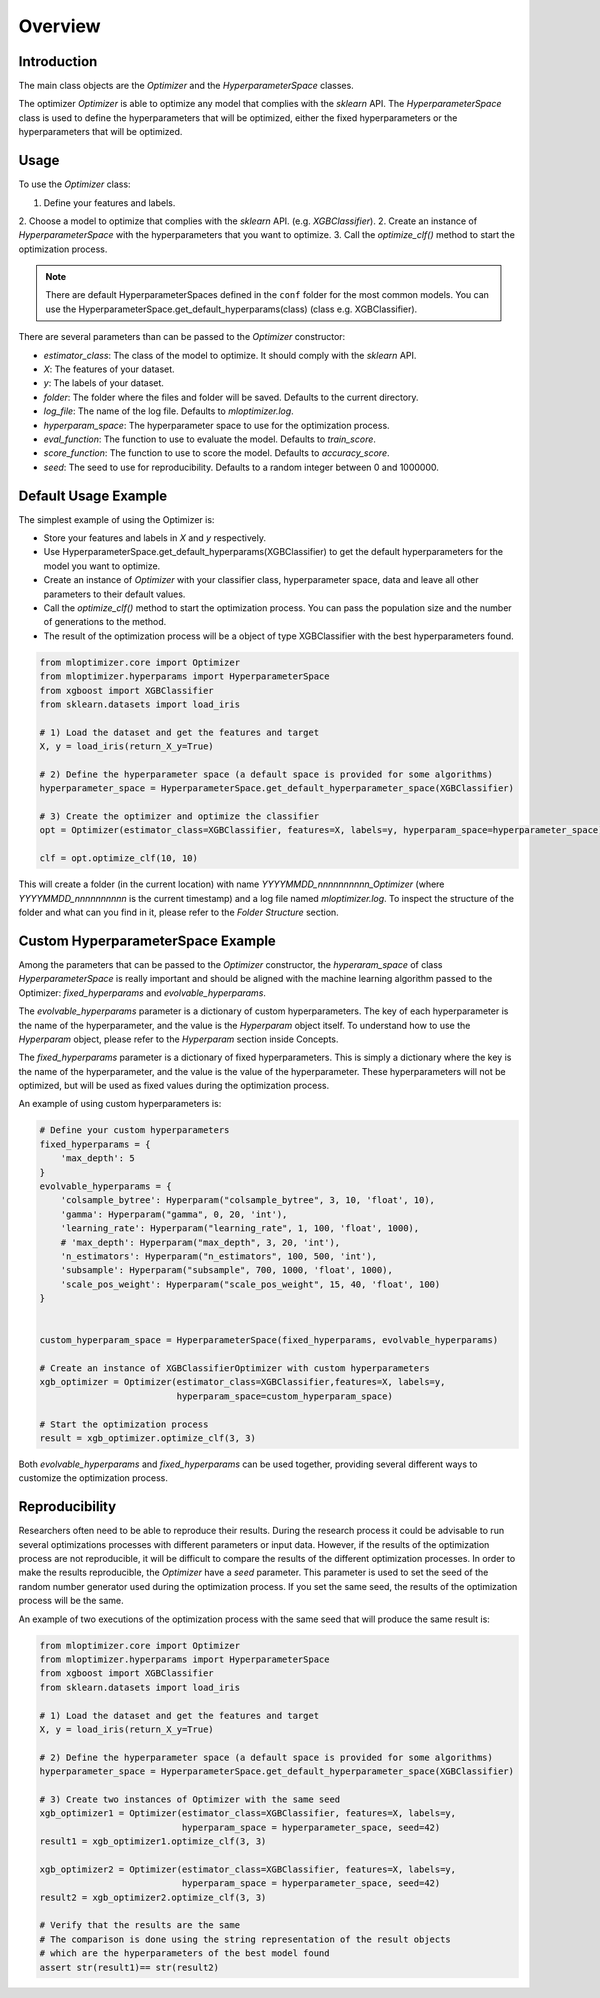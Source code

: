 =========================
Overview
=========================

Introduction
------------
The main class objects are the `Optimizer` and the `HyperparameterSpace` classes.

The optimizer `Optimizer` is able to optimize any model that complies with the `sklearn` API.
The `HyperparameterSpace` class is used to define the hyperparameters that will be optimized, either
the fixed hyperparameters or the hyperparameters that will be optimized.

Usage
-----
To use the `Optimizer` class:

1. Define your features and labels.
2. Choose a model to optimize that complies with the `sklearn` API. (e.g. `XGBClassifier`).
2. Create an instance of `HyperparameterSpace` with the hyperparameters that you want to optimize.
3. Call the `optimize_clf()` method to start the optimization process.

.. note::
    There are default HyperparameterSpaces defined in the ``conf`` folder for the most common models.
    You can use the HyperparameterSpace.get_default_hyperparams(class) (class e.g. XGBClassifier).

There are several parameters than can be passed to the `Optimizer` constructor:

- `estimator_class`: The class of the model to optimize. It should comply with the `sklearn` API.
- `X`: The features of your dataset.
- `y`: The labels of your dataset.
- `folder`: The folder where the files and folder will be saved. Defaults to the current directory.
- `log_file`: The name of the log file. Defaults to `mloptimizer.log`.
- `hyperparam_space`: The hyperparameter space to use for the optimization process.
- `eval_function`: The function to use to evaluate the model. Defaults to `train_score`.
- `score_function`: The function to use to score the model. Defaults to `accuracy_score`.
- `seed`: The seed to use for reproducibility. Defaults to a random integer between 0 and 1000000.


Default Usage Example
---------------------

The simplest example of using the Optimizer is:

- Store your features and labels in `X` and `y` respectively.
- Use HyperparameterSpace.get_default_hyperparams(XGBClassifier) to get the default hyperparameters for the model you want to optimize.
- Create an instance of `Optimizer` with your classifier class, hyperparameter space, data and leave all other parameters to their default values.
- Call the `optimize_clf()` method to start the optimization process. You can pass the population size and the number of generations to the method.
- The result of the optimization process will be a object of type XGBClassifier with the best hyperparameters found.

.. code-block:: python

    from mloptimizer.core import Optimizer
    from mloptimizer.hyperparams import HyperparameterSpace
    from xgboost import XGBClassifier
    from sklearn.datasets import load_iris

    # 1) Load the dataset and get the features and target
    X, y = load_iris(return_X_y=True)

    # 2) Define the hyperparameter space (a default space is provided for some algorithms)
    hyperparameter_space = HyperparameterSpace.get_default_hyperparameter_space(XGBClassifier)

    # 3) Create the optimizer and optimize the classifier
    opt = Optimizer(estimator_class=XGBClassifier, features=X, labels=y, hyperparam_space=hyperparameter_space)

    clf = opt.optimize_clf(10, 10)

This will create a folder (in the current location) with name `YYYYMMDD_nnnnnnnnnn_Optimizer`
(where `YYYYMMDD_nnnnnnnnnn` is the current timestamp) and a log file named `mloptimizer.log`.
To inspect the structure of the folder and what can you find in it, please refer to the `Folder Structure` section.

Custom HyperparameterSpace Example
----------------------------------

Among the parameters that can be passed to the `Optimizer` constructor,
the `hyperaram_space` of class `HyperparameterSpace` is really important
and should be aligned with the machine learning algorithm passed to the Optimizer: `fixed_hyperparams`
and `evolvable_hyperparams`.

The `evolvable_hyperparams` parameter is a dictionary of custom hyperparameters.
The key of each hyperparameter is the name of the hyperparameter, and the value is the `Hyperparam` object itself.
To understand how to use the `Hyperparam` object, please refer to the `Hyperparam` section inside Concepts.

The `fixed_hyperparams` parameter is a dictionary of fixed hyperparameters.
This is simply a dictionary where the key is the name of the hyperparameter, and the value is the value of the hyperparameter.
These hyperparameters will not be optimized, but will be used as fixed values during the optimization process.

An example of using custom hyperparameters is:

.. code-block:: python

    # Define your custom hyperparameters
    fixed_hyperparams = {
        'max_depth': 5
    }
    evolvable_hyperparams = {
        'colsample_bytree': Hyperparam("colsample_bytree", 3, 10, 'float', 10),
        'gamma': Hyperparam("gamma", 0, 20, 'int'),
        'learning_rate': Hyperparam("learning_rate", 1, 100, 'float', 1000),
        # 'max_depth': Hyperparam("max_depth", 3, 20, 'int'),
        'n_estimators': Hyperparam("n_estimators", 100, 500, 'int'),
        'subsample': Hyperparam("subsample", 700, 1000, 'float', 1000),
        'scale_pos_weight': Hyperparam("scale_pos_weight", 15, 40, 'float', 100)
    }


    custom_hyperparam_space = HyperparameterSpace(fixed_hyperparams, evolvable_hyperparams)

    # Create an instance of XGBClassifierOptimizer with custom hyperparameters
    xgb_optimizer = Optimizer(estimator_class=XGBClassifier,features=X, labels=y,
                              hyperparam_space=custom_hyperparam_space)

    # Start the optimization process
    result = xgb_optimizer.optimize_clf(3, 3)





Both `evolvable_hyperparams` and `fixed_hyperparams` can be used together,
providing several different ways to customize the optimization process.

Reproducibility
---------------

Researchers often need to be able to reproduce their results. During the research process it could be
advisable to run several optimizations processes with different parameters or input data.
However, if the results of the optimization process are not reproducible, it will be difficult to compare
the results of the different optimization processes.
In order to make the results reproducible, the `Optimizer` have a `seed` parameter.
This parameter is used to set the seed of the random number generator used during the optimization process.
If you set the same seed, the results of the optimization process will be the same.

An example of two executions of the optimization process with the same seed that will produce the same result is:

.. code-block:: python

    from mloptimizer.core import Optimizer
    from mloptimizer.hyperparams import HyperparameterSpace
    from xgboost import XGBClassifier
    from sklearn.datasets import load_iris

    # 1) Load the dataset and get the features and target
    X, y = load_iris(return_X_y=True)

    # 2) Define the hyperparameter space (a default space is provided for some algorithms)
    hyperparameter_space = HyperparameterSpace.get_default_hyperparameter_space(XGBClassifier)

    # 3) Create two instances of Optimizer with the same seed
    xgb_optimizer1 = Optimizer(estimator_class=XGBClassifier, features=X, labels=y,
                               hyperparam_space = hyperparameter_space, seed=42)
    result1 = xgb_optimizer1.optimize_clf(3, 3)

    xgb_optimizer2 = Optimizer(estimator_class=XGBClassifier, features=X, labels=y,
                               hyperparam_space = hyperparameter_space, seed=42)
    result2 = xgb_optimizer2.optimize_clf(3, 3)

    # Verify that the results are the same
    # The comparison is done using the string representation of the result objects
    # which are the hyperparameters of the best model found
    assert str(result1)== str(result2)

